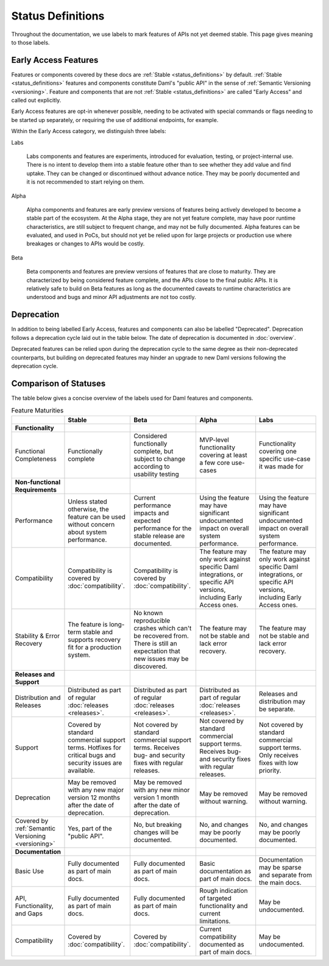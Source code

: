 .. Copyright (c) 2021 Digital Asset (Switzerland) GmbH and/or its affiliates. All rights reserved.
.. SPDX-License-Identifier: Apache-2.0

Status Definitions
##################

Throughout the documentation, we use labels to mark features of APIs not yet deemed stable. This page gives meaning to those labels.

Early Access Features
*********************

Features or components covered by these docs are :ref:`Stable <status_definitions>` by default. :ref:`Stable <status_definitions>` features and components constitute Daml's "public API" in the sense of :ref:`Semantic Versioning <versioning>`. Feature and components that are not :ref:`Stable <status_definitions>` are called "Early Access" and called out explicitly.

Early Access features are opt-in whenever possible, needing to be activated with special commands or flags needing to be started up separately, or requiring the use of additional endpoints, for example.

Within the Early Access category, we distinguish three labels:

Labs

  Labs components and features are experiments, introduced for evaluation, testing, or project-internal use. There is no intent to develop them into a stable feature other than to see whether they add value and find uptake. They can be changed or discontinued without advance notice. They may be poorly documented and it is not recommended to start relying on them.

Alpha

  Alpha components and features are early preview versions of features being actively developed to become a stable part of the ecosystem. At the Alpha stage, they are not yet feature complete, may have poor runtime characteristics, are still subject to frequent change, and may not be fully documented. Alpha features can be evaluated, and used in PoCs, but should not yet be relied upon for large projects or production use where breakages or changes to APIs would be costly. 

Beta

  Beta components and features are preview versions of features that are close to maturity. They are characterized by being considered feature complete, and the APIs close to the final public APIs. It is relatively safe to build on Beta features as long as the documented caveats to runtime characteristics are understood and bugs and minor API adjustments are not too costly.

Deprecation
***********

In addition to being labelled Early Access, features and components can also be labelled "Deprecated". Deprecation follows a deprecation cycle laid out in the table below. The date of deprecation is documented in :doc:`overview`.

Deprecated features can be relied upon during the deprecation cycle to the same degree as their non-deprecated counterparts, but building on deprecated features may hinder an upgrade to new Daml versions following the deprecation cycle.

.. _status_definitions:

Comparison of Statuses
**********************

The table below gives a concise overview of the labels used for Daml features and components.

.. list-table:: Feature Maturities
   :widths: 10 20 20 20 20
   :header-rows: 1

   * -
     - Stable
     - Beta
     - Alpha
     - Labs
   * - **Functionality**
     - 
     - 
     -
     -
   * - Functional Completeness
     - Functionally complete
     - Considered functionally complete, but subject to change according to usability testing
     - MVP-level functionality covering at least a few core use-cases
     - Functionality covering one specific use-case it was made for
   * - **Non-functional Requirements**
     - 
     - 
     -
     -
   * - Performance
     - Unless stated otherwise, the feature can be used without concern about system performance.
     - Current performance impacts and expected performance for the stable release are documented.
     - Using the feature may have significant undocumented impact on overall system performance.
     - Using the feature may have significant undocumented impact on overall system performance.
   * - Compatibility
     - Compatibility is covered by :doc:`compatibility`.
     - Compatibility is covered by :doc:`compatibility`.
     - The feature may only work against specific Daml integrations, or specific API versions, including Early Access ones.
     - The feature may only work against specific Daml integrations, or specific API versions, including Early Access ones.
   * - Stability & Error Recovery
     - The feature is long-term stable and supports recovery fit for a production system.
     - No known reproducible crashes which can't be recovered from. There is still an expectation that new issues may be discovered.
     - The feature may not be stable and lack error recovery.
     - The feature may not be stable and lack error recovery.
   * - **Releases and Support**
     - 
     - 
     -
     -
   * - Distribution and Releases
     - Distributed as part of regular :doc:`releases <releases>`.
     - Distributed as part of regular :doc:`releases <releases>`.
     - Distributed as part of regular :doc:`releases <releases>`.
     - Releases and distribution may be separate.
   * - Support
     - Covered by standard commercial support terms. Hotfixes for critical bugs and security issues are available.
     - Not covered by standard commercial support terms. Receives bug- and security fixes with regular releases.
     - Not covered by standard commercial support terms. Receives bug- and security fixes with regular releases.
     - Not covered by standard commercial support terms. Only receives fixes with low priority.
   * - Deprecation
     - May be removed with any new major version 12 months after the date of deprecation.
     - May be removed with any new minor version 1 month after the date of deprecation.
     - May be removed without warning.
     - May be removed without warning.
   * - Covered by :ref:`Semantic Versioning <versioning>`
     - Yes, part of the "public API".
     - No, but breaking changes will be documented.
     - No, and changes may be poorly documented.
     - No, and changes may be poorly documented.
   * - **Documentation**
     - 
     - 
     -
     -
   * - Basic Use
     - Fully documented as part of main docs.
     - Fully documented as part of main docs.
     - Basic documentation as part of main docs.
     - Documentation may be sparse and separate from the main docs.
   * - API, Functionality, and Gaps
     - Fully documented as part of main docs.
     - Fully documented as part of main docs.
     - Rough indication of targeted functionality and current limitations.
     - May be undocumented.
   * - Compatibility
     - Covered by :doc:`compatibility`.
     - Covered by :doc:`compatibility`.
     - Current compatibility documented as part of main docs.
     - May be undocumented.
